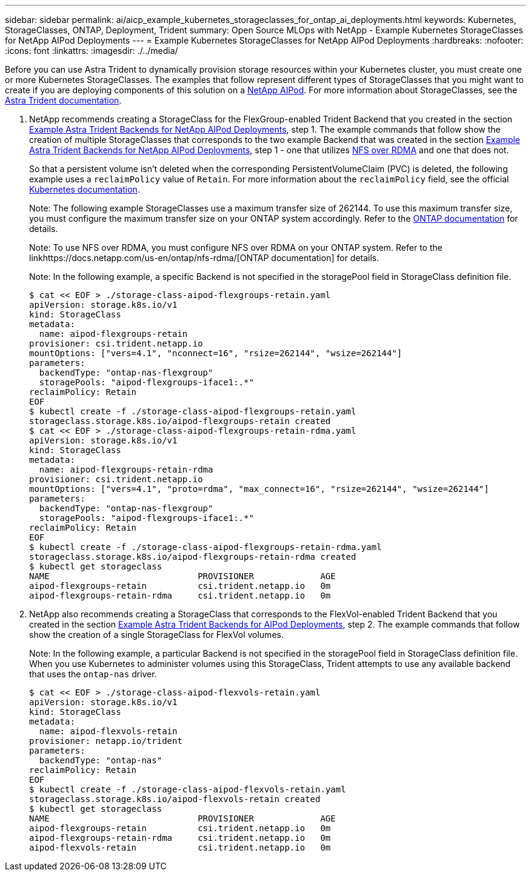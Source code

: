 ---
sidebar: sidebar
permalink: ai/aicp_example_kubernetes_storageclasses_for_ontap_ai_deployments.html
keywords: Kubernetes, StorageClasses, ONTAP, Deployment, Trident
summary: Open Source MLOps with NetApp - Example Kubernetes StorageClasses for NetApp AIPod Deployments
---
= Example Kubernetes StorageClasses for NetApp AIPod Deployments
:hardbreaks:
:nofooter:
:icons: font
:linkattrs:
:imagesdir: ./../media/

//
// This file was created with NDAC Version 2.0 (August 17, 2020)
//
// 2020-08-18 15:53:11.918857
//

[.lead]
Before you can use Astra Trident to dynamically provision storage resources within your Kubernetes cluster, you must create one or more Kubernetes StorageClasses. The examples that follow represent different types of StorageClasses that you might want to create if you are deploying components of this solution on a link:https://docs.netapp.com/us-en/netapp-solutions/ai/aipod_nv_intro.html[NetApp AIPod]. For more information about StorageClasses, see the link:https://docs.netapp.com/us-en/trident/index.html[Astra Trident documentation].

. NetApp recommends creating a StorageClass for the FlexGroup-enabled Trident Backend that you created in the section link:aicp_example_trident_backends_for_ontap_ai_deployments.html[Example Astra Trident Backends for NetApp AIPod Deployments], step 1. The example commands that follow show the creation of multiple StorageClasses that corresponds to the two example Backend that was created in the section link:aicp_example_trident_backends_for_ontap_ai_deployments.html[Example Astra Trident Backends for NetApp AIPod Deployments], step 1 - one that utilizes link:https://docs.netapp.com/us-en/ontap/nfs-rdma/[NFS over RDMA] and one that does not.
+
So that a persistent volume isn’t deleted when the corresponding PersistentVolumeClaim (PVC) is deleted, the following example uses a `reclaimPolicy` value of `Retain`. For more information about the `reclaimPolicy` field, see the official https://kubernetes.io/docs/concepts/storage/storage-classes/[Kubernetes documentation^].
+
Note: The following example StorageClasses use a maximum transfer size of 262144. To use this maximum transfer size, you must configure the maximum transfer size on your ONTAP system accordingly. Refer to the link:https://docs.netapp.com/us-en/ontap/nfs-admin/nfsv3-nfsv4-performance-tcp-transfer-size-concept.html[ONTAP documentation] for details.
+
Note: To use NFS over RDMA, you must configure NFS over RDMA on your ONTAP system. Refer to the linkhttps://docs.netapp.com/us-en/ontap/nfs-rdma/[ONTAP documentation] for details.
+
Note: In the following example, a specific Backend is not specified in the storagePool field in StorageClass definition file.
+
....
$ cat << EOF > ./storage-class-aipod-flexgroups-retain.yaml
apiVersion: storage.k8s.io/v1
kind: StorageClass
metadata:
  name: aipod-flexgroups-retain
provisioner: csi.trident.netapp.io
mountOptions: ["vers=4.1", "nconnect=16", "rsize=262144", "wsize=262144"]
parameters:
  backendType: "ontap-nas-flexgroup"
  storagePools: "aipod-flexgroups-iface1:.*"
reclaimPolicy: Retain
EOF
$ kubectl create -f ./storage-class-aipod-flexgroups-retain.yaml
storageclass.storage.k8s.io/aipod-flexgroups-retain created
$ cat << EOF > ./storage-class-aipod-flexgroups-retain-rdma.yaml
apiVersion: storage.k8s.io/v1
kind: StorageClass
metadata:
  name: aipod-flexgroups-retain-rdma
provisioner: csi.trident.netapp.io
mountOptions: ["vers=4.1", "proto=rdma", "max_connect=16", "rsize=262144", "wsize=262144"]
parameters:
  backendType: "ontap-nas-flexgroup"
  storagePools: "aipod-flexgroups-iface1:.*"
reclaimPolicy: Retain
EOF
$ kubectl create -f ./storage-class-aipod-flexgroups-retain-rdma.yaml
storageclass.storage.k8s.io/aipod-flexgroups-retain-rdma created
$ kubectl get storageclass
NAME                             PROVISIONER             AGE
aipod-flexgroups-retain          csi.trident.netapp.io   0m
aipod-flexgroups-retain-rdma     csi.trident.netapp.io   0m
....

. NetApp also recommends creating a StorageClass that corresponds to the FlexVol-enabled Trident Backend that you created in the section link:aicp_example_trident_backends_for_ontap_ai_deployments.html[Example Astra Trident Backends for AIPod Deployments], step 2. The example commands that follow show the creation of a single StorageClass for FlexVol volumes.
+
Note: In the following example, a particular Backend is not specified in the storagePool field in StorageClass definition file. When you use Kubernetes to administer volumes using this StorageClass, Trident attempts to use any available backend that uses the `ontap-nas` driver.
+
....
$ cat << EOF > ./storage-class-aipod-flexvols-retain.yaml
apiVersion: storage.k8s.io/v1
kind: StorageClass
metadata:
  name: aipod-flexvols-retain
provisioner: netapp.io/trident
parameters:
  backendType: "ontap-nas"
reclaimPolicy: Retain
EOF
$ kubectl create -f ./storage-class-aipod-flexvols-retain.yaml
storageclass.storage.k8s.io/aipod-flexvols-retain created
$ kubectl get storageclass
NAME                             PROVISIONER             AGE
aipod-flexgroups-retain          csi.trident.netapp.io   0m
aipod-flexgroups-retain-rdma     csi.trident.netapp.io   0m
aipod-flexvols-retain            csi.trident.netapp.io   0m
....
